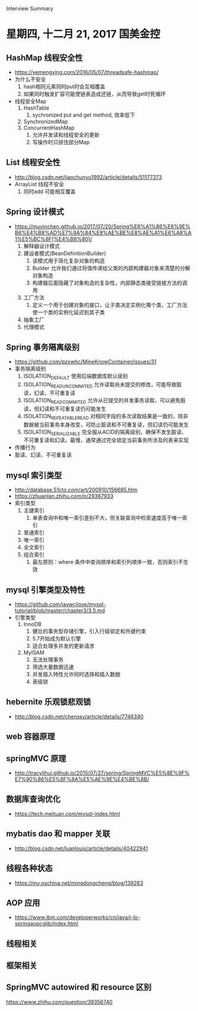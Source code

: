 Interview Summary
* 星期四, 十二月 21, 2017 国美金控
** HashMap 线程安全性
   - https://yemengying.com/2016/05/07/threadsafe-hashmap/
   - 为什么不安全
     1. hash相同元素同时put时会互相覆盖
     2. 如果同时触发扩容可能使链表造成还链，从而导致get时死循环
   - 线程安全Map
     1. HashTable
        1. sychronized put and get method, 效率低下
     2. SynchronizedMap
     3. ConcurrentHashMap
        1. 允许并发读和线程安全的更新
        2. 写操作时只锁住部分Map
** List 线程安全性
   - http://blog.csdn.net/jiaochunyu1992/article/details/51177373
   - ArrayList 线程不安全
     1. 同时add 可能相互覆盖
** Spring 设计模式
   - https://muyinchen.github.io/2017/07/20/Spring%E6%A1%86%E6%9E%B6%E4%B8%AD%E7%9A%84%E8%AE%BE%E8%AE%A1%E6%A8%A1%E5%BC%8F(%E4%B8%80)/
     1. 解释器设计模式
     2. 建设者模式(BeanDefinitionBuilder)
        1. 该模式用于简化复杂对象的构造
        2. Builder 允许我们通过将值传递给父类的内部构建器对象来清楚的分解对象构造
        3. 构建器后面隐藏了对象构造的复杂性，内部静态类接受链接方法的调用
     3. 工厂方法
        1. 定义一个用于创建对象的接口，让子类决定实例化哪个类，工厂方法使一个类的实例化延迟到其子类
     4. 抽象工厂
     5. 代理模式
** Spring 事务隔离级别
   - https://github.com/pzxwhc/MineKnowContainer/issues/31
   - 事务隔离级别
     1. ISOLATION_DEFAULT 使用后端数据库默认级别
     2. ISOLATION_READ_UNCOMMITED 允许读取尚未提交的修改，可能导致脏读，幻读，不可重复读
     3. ISOLATION_READ_COMMITED 允许从已提交的并发事务读取，可以避免脏读，但幻读和不可重复读仍可能发生
     4. ISOLATION_REPEATABLE_READ 对相同字段的多次读取结果是一致的，除非数据被当前事务本身改变，可防止脏读和不可重复读，但幻读仍可能发生
     5. ISOLATION_SERIALIZABLE 完全服从ACID的隔离级别，确保不发生脏读、不可重复读和幻读。最慢，通常通过完全锁定当前事务所涉及的表来实现
   - 传播行为
   - 脏读、幻读、不可重复读
** mysql 索引类型
   - http://database.51cto.com/art/200910/156685.htm
   - https://zhuanlan.zhihu.com/p/29367933
   - 索引类型
     1. 主键索引
        1. 单表查询中和唯一索引差别不大，但关联查询中检索速度高于唯一索引
     2. 普通索引
     3. 唯一索引
     4. 全文索引
     5. 组合索引
        1. 最左原则：where 条件中查询顺序和索引列顺序一致，否则索引不生效
** mysql 引擎类型及特性
   - https://github.com/jaywcjlove/mysql-tutorial/blob/master/chapter3/3.5.md
   - 引擎类型
     1. InnoDB
        1. 健壮的事务型存储引擎，引入行级锁定和外键约束
        2. 5.7开始成为默认引擎
        3. 适合处理多并发的更新请求
     2. MyISAM
        1. 无法处理事务
        2. 筛选大量数据迅速
        3. 并发插入特性允许同时选择和插入数据
        4. 表级锁
** hebernite 乐观锁悲观锁
   - http://blog.csdn.net/chenssy/article/details/7746340
** web 容器原理
** springMVC 原理
   - http://tracylihui.github.io/2015/07/27/spring/SpringMVC%E5%8E%9F%E7%90%86%E5%8F%8A%E5%AE%9E%E4%BE%8B/
** 数据库查询优化
   - https://tech.meituan.com/mysql-index.html
** mybatis dao 和 mapper 关联
   - http://blog.csdn.net/luanlouis/article/details/40422941
** 线程各种状态
   - https://my.oschina.net/mingdongcheng/blog/139263
** AOP 应用
   - https://www.ibm.com/developerworks/cn/java/j-lo-springaopcglib/index.html
** 线程相关
** 框架相关
** SpringMVC autowired 和 resource 区别
   https://www.zhihu.com/question/39356740

